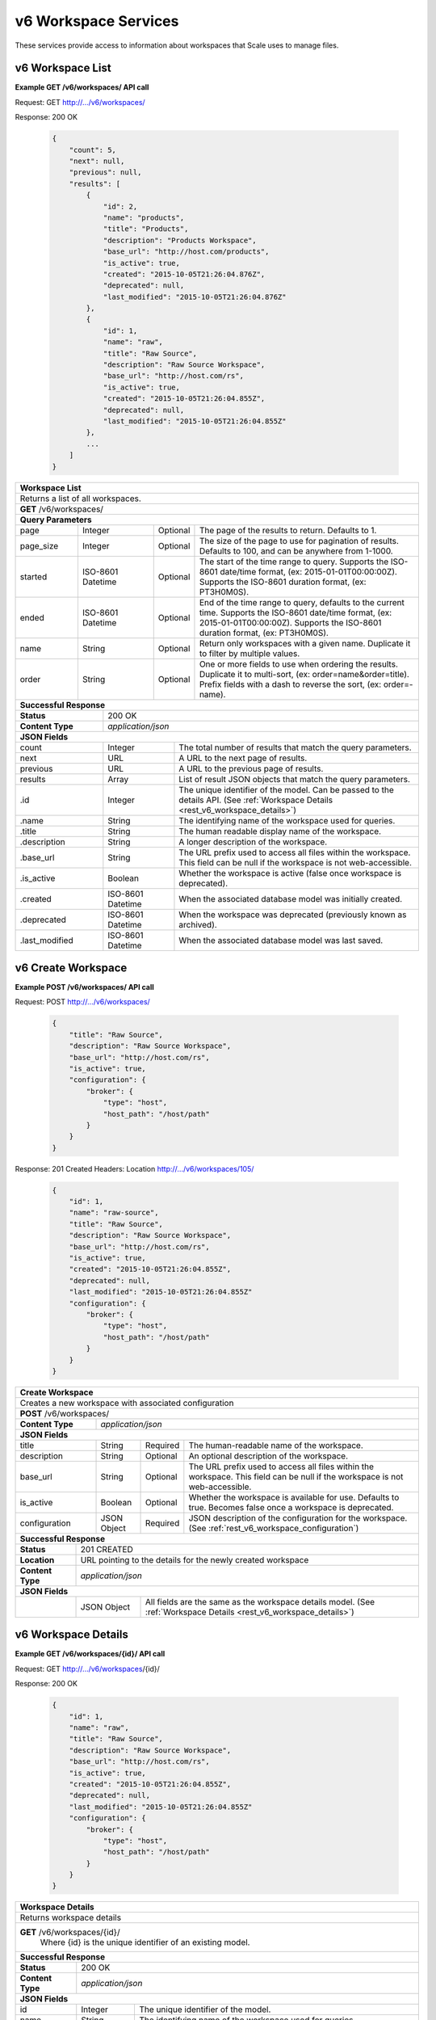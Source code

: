 
.. _rest_v6_workspace:

v6 Workspace Services
=====================

These services provide access to information about workspaces that Scale uses to manage files.

.. _rest_v6_workspace_list:

v6 Workspace List
-----------------

**Example GET /v6/workspaces/ API call**

Request: GET http://.../v6/workspaces/

Response: 200 OK

 .. code-block:: javascript

    {
        "count": 5,
        "next": null,
        "previous": null,
        "results": [
            {
                "id": 2,
                "name": "products",
                "title": "Products",
                "description": "Products Workspace",
                "base_url": "http://host.com/products",
                "is_active": true,
                "created": "2015-10-05T21:26:04.876Z",
                "deprecated": null,
                "last_modified": "2015-10-05T21:26:04.876Z"
            },
            {
                "id": 1,
                "name": "raw",
                "title": "Raw Source",
                "description": "Raw Source Workspace",
                "base_url": "http://host.com/rs",
                "is_active": true,
                "created": "2015-10-05T21:26:04.855Z",
                "deprecated": null,
                "last_modified": "2015-10-05T21:26:04.855Z"
            },
            ...
        ]
    }

+-------------------------------------------------------------------------------------------------------------------------+
| **Workspace List**                                                                                                      |
+=========================================================================================================================+
| Returns a list of all workspaces.                                                                                       |
+-------------------------------------------------------------------------------------------------------------------------+
| **GET** /v6/workspaces/                                                                                                 |
+-------------------------------------------------------------------------------------------------------------------------+
| **Query Parameters**                                                                                                    |
+--------------------+-------------------+----------+---------------------------------------------------------------------+
| page               | Integer           | Optional | The page of the results to return. Defaults to 1.                   |
+--------------------+-------------------+----------+---------------------------------------------------------------------+
| page_size          | Integer           | Optional | The size of the page to use for pagination of results.              |
|                    |                   |          | Defaults to 100, and can be anywhere from 1-1000.                   |
+--------------------+-------------------+----------+---------------------------------------------------------------------+
| started            | ISO-8601 Datetime | Optional | The start of the time range to query.                               |
|                    |                   |          | Supports the ISO-8601 date/time format, (ex: 2015-01-01T00:00:00Z). |
|                    |                   |          | Supports the ISO-8601 duration format, (ex: PT3H0M0S).              |
+--------------------+-------------------+----------+---------------------------------------------------------------------+
| ended              | ISO-8601 Datetime | Optional | End of the time range to query, defaults to the current time.       |
|                    |                   |          | Supports the ISO-8601 date/time format, (ex: 2015-01-01T00:00:00Z). |
|                    |                   |          | Supports the ISO-8601 duration format, (ex: PT3H0M0S).              |
+--------------------+-------------------+----------+---------------------------------------------------------------------+
| name               | String            | Optional | Return only workspaces with a given name.                           |
|                    |                   |          | Duplicate it to filter by multiple values.                          |
+--------------------+-------------------+----------+---------------------------------------------------------------------+
| order              | String            | Optional | One or more fields to use when ordering the results.                |
|                    |                   |          | Duplicate it to multi-sort, (ex: order=name&order=title).           |
|                    |                   |          | Prefix fields with a dash to reverse the sort, (ex: order=-name).   |
+--------------------+-------------------+----------+---------------------------------------------------------------------+
| **Successful Response**                                                                                                 |
+--------------------------+----------------------------------------------------------------------------------------------+
| **Status**               | 200 OK                                                                                       |
+--------------------------+----------------------------------------------------------------------------------------------+
| **Content Type**         | *application/json*                                                                           |
+--------------------------+----------------------------------------------------------------------------------------------+
| **JSON Fields**                                                                                                         |
+--------------------------+-------------------+--------------------------------------------------------------------------+
| count                    | Integer           | The total number of results that match the query parameters.             |
+--------------------------+-------------------+--------------------------------------------------------------------------+
| next                     | URL               | A URL to the next page of results.                                       |
+--------------------------+-------------------+--------------------------------------------------------------------------+
| previous                 | URL               | A URL to the previous page of results.                                   |
+--------------------------+-------------------+--------------------------------------------------------------------------+
| results                  | Array             | List of result JSON objects that match the query parameters.             |
+--------------------------+-------------------+--------------------------------------------------------------------------+
| .id                      | Integer           | The unique identifier of the model. Can be passed to the details API.    |
|                          |                   | (See :ref:`Workspace Details <rest_v6_workspace_details>`)               |
+--------------------------+-------------------+--------------------------------------------------------------------------+
| .name                    | String            | The identifying name of the workspace used for queries.                  |
+--------------------------+-------------------+--------------------------------------------------------------------------+
| .title                   | String            | The human readable display name of the workspace.                        |
+--------------------------+-------------------+--------------------------------------------------------------------------+
| .description             | String            | A longer description of the workspace.                                   |
+--------------------------+-------------------+--------------------------------------------------------------------------+
| .base_url                | String            | The URL prefix used to access all files within the workspace.            |
|                          |                   | This field can be null if the workspace is not web-accessible.           |
+--------------------------+-------------------+--------------------------------------------------------------------------+
| .is_active               | Boolean           | Whether the workspace is active (false once workspace is deprecated).    |
+--------------------------+-------------------+--------------------------------------------------------------------------+
| .created                 | ISO-8601 Datetime | When the associated database model was initially created.                |
+--------------------------+-------------------+--------------------------------------------------------------------------+
| .deprecated              | ISO-8601 Datetime | When the workspace was deprecated (previously known as archived).        |
+--------------------------+-------------------+--------------------------------------------------------------------------+
| .last_modified           | ISO-8601 Datetime | When the associated database model was last saved.                       |
+--------------------------+-------------------+--------------------------------------------------------------------------+


.. _rest_v6_workspace_create:

v6 Create Workspace
-------------------

**Example POST /v6/workspaces/ API call**

Request: POST http://.../v6/workspaces/

 .. code-block:: javascript

    {
        "title": "Raw Source",
        "description": "Raw Source Workspace",
        "base_url": "http://host.com/rs",
        "is_active": true,
        "configuration": {
            "broker": {
                "type": "host",
                "host_path": "/host/path"
            }
        }
    }

Response: 201 Created
Headers:
Location http://.../v6/workspaces/105/

 .. code-block:: javascript

    {
        "id": 1,
        "name": "raw-source",
        "title": "Raw Source",
        "description": "Raw Source Workspace",
        "base_url": "http://host.com/rs",
        "is_active": true,
        "created": "2015-10-05T21:26:04.855Z",
        "deprecated": null,
        "last_modified": "2015-10-05T21:26:04.855Z"
        "configuration": {
            "broker": {
                "type": "host",
                "host_path": "/host/path"
            }
        }
    }

+-------------------------------------------------------------------------------------------------------------------------+
| **Create Workspace**                                                                                                    |
+=========================================================================================================================+
| Creates a new workspace with associated configuration                                                                   |
+-------------------------------------------------------------------------------------------------------------------------+
| **POST** /v6/workspaces/                                                                                                |
+-------------------------+-----------------------------------------------------------------------------------------------+
| **Content Type**        | *application/json*                                                                            |
+-------------------------+-----------------------------------------------------------------------------------------------+
| **JSON Fields**                                                                                                         |
+-------------------------+-------------------+----------+----------------------------------------------------------------+
| title                   | String            | Required | The human-readable name of the workspace.                      |
+-------------------------+-------------------+----------+----------------------------------------------------------------+
| description             | String            | Optional | An optional description of the workspace.                      |
+-------------------------+-------------------+----------+----------------------------------------------------------------+
| base_url                | String            | Optional | The URL prefix used to access all files within the workspace.  |
|                         |                   |          | This field can be null if the workspace is not web-accessible. |
+-------------------------+-------------------+----------+----------------------------------------------------------------+
| is_active               | Boolean           | Optional | Whether the workspace is available for use. Defaults to true.  |
|                         |                   |          | Becomes false once a workspace is deprecated.                  |
+-------------------------+-------------------+----------+----------------------------------------------------------------+
| configuration           | JSON Object       | Required | JSON description of the configuration for the workspace.       |
|                         |                   |          | (See :ref:`rest_v6_workspace_configuration`)                   |
+-------------------------+-------------------+----------+----------------------------------------------------------------+
| **Successful Response**                                                                                                 |
+--------------------+----------------------------------------------------------------------------------------------------+
| **Status**         | 201 CREATED                                                                                        |
+--------------------+----------------------------------------------------------------------------------------------------+
| **Location**       | URL pointing to the details for the newly created workspace                                        |
+--------------------+----------------------------------------------------------------------------------------------------+
| **Content Type**   | *application/json*                                                                                 |
+--------------------+----------------------------------------------------------------------------------------------------+
| **JSON Fields**                                                                                                         |
+--------------------+-------------------+--------------------------------------------------------------------------------+
|                    | JSON Object       | All fields are the same as the workspace details model.                        |
|                    |                   | (See :ref:`Workspace Details <rest_v6_workspace_details>`)                     |
+--------------------+-------------------+--------------------------------------------------------------------------------+


.. _rest_v6_workspace_details:

v6 Workspace Details
--------------------

**Example GET /v6/workspaces/{id}/ API call**

Request: GET http://.../v6/workspaces/{id}/

Response: 200 OK

 .. code-block:: javascript

    {
        "id": 1,
        "name": "raw",
        "title": "Raw Source",
        "description": "Raw Source Workspace",
        "base_url": "http://host.com/rs",
        "is_active": true,
        "created": "2015-10-05T21:26:04.855Z",
        "deprecated": null,
        "last_modified": "2015-10-05T21:26:04.855Z"
        "configuration": {
            "broker": {
                "type": "host",
                "host_path": "/host/path"
            }
        }
    }

+-------------------------------------------------------------------------------------------------------------------------+
| **Workspace Details**                                                                                                   |
+=========================================================================================================================+
| Returns workspace details                                                                                               |
+-------------------------------------------------------------------------------------------------------------------------+
| **GET** /v6/workspaces/{id}/                                                                                            |
|         Where {id} is the unique identifier of an existing model.                                                       |
+-------------------------------------------------------------------------------------------------------------------------+
| **Successful Response**                                                                                                 |
+--------------------------+-------------------+--------------------------------------------------------------------------+
| **Status**               | 200 OK                                                                                       |
+--------------------------+-------------------+--------------------------------------------------------------------------+
| **Content Type**         | *application/json*                                                                           |
+--------------------------+-------------------+--------------------------------------------------------------------------+
| **JSON Fields**                                                                                                         |
+--------------------------+-------------------+--------------------------------------------------------------------------+
| id                       | Integer           | The unique identifier of the model.                                      |
+--------------------------+-------------------+--------------------------------------------------------------------------+
| name                     | String            | The identifying name of the workspace used for queries.                  |
+--------------------------+-------------------+--------------------------------------------------------------------------+
| title                    | String            | The human readable display name of the workspace.                        |
+--------------------------+-------------------+--------------------------------------------------------------------------+
| description              | String            | A longer description of the workspace.                                   |
+--------------------------+-------------------+--------------------------------------------------------------------------+
| base_url                 | String            | The URL prefix used to access all files within the workspace.            |
|                          |                   | This field can be null if the workspace is not web-accessible.           |
+--------------------------+-------------------+--------------------------------------------------------------------------+
| is_active                | Boolean           | Whether the workspace is active (false once workspace is deprecated).    |
+--------------------------+-------------------+--------------------------------------------------------------------------+
| created                  | ISO-8601 Datetime | When the associated database model was initially created.                |
+--------------------------+-------------------+--------------------------------------------------------------------------+
| deprecated               | ISO-8601 Datetime | When the workspace was deprecated (previously known as archived).        |
+--------------------------+-------------------+--------------------------------------------------------------------------+
| last_modified            | ISO-8601 Datetime | When the associated database model was last saved.                       |
+--------------------------+-------------------+--------------------------------------------------------------------------+
| configuration            | JSON Object       | JSON configuration with attributes specific to the type of workspace.    |
|                          |                   | (See :ref:`rest_v6_workspace_configuration`)                             |
+--------------------------+-------------------+--------------------------------------------------------------------------+

.. _rest_v6_workspace_validate:

v6 Validate Workspace
---------------------

**Example POST /v6/workspaces/validation/ API call**

Request: POST http://.../v6/workspaces/validation/

 .. code-block:: javascript

    {
        "name": "raw-source",
        "title": "Raw Source",
        "description": "Raw Source Workspace",
        "base_url": "http://host.com/rs",
        "is_active": true,
        "configuration": {
            "broker": {
                "type": "host",
                "host_path": "/host/path"
            }
        }
    }

Response: 200 OK

.. code-block:: javascript

   {
      "is_valid": true,
      "errors": [],
      "warnings": [{"name": "broker_type", "description": "Changing the broker type may disrupt queued/running jobs."}],
   }

+-------------------------------------------------------------------------------------------------------------------------+
| **Validate Workspace**                                                                                                  |
+=========================================================================================================================+
| Validates a new workspace configuration without actually saving it                                                      |
+-------------------------------------------------------------------------------------------------------------------------+
| **POST** /v6/workspaces/validation/                                                                                     |
+-------------------------+-----------------------------------------------------------------------------------------------+
| **Content Type**        | *application/json*                                                                            |
+-------------------------+-----------------------------------------------------------------------------------------------+
| **JSON Fields**                                                                                                         |
+-------------------------+-------------------+----------+----------------------------------------------------------------+
| name                    | String            | Optional | The identifying name of an existing workspace. Used to validate|
|                         |                   |          | changes to existing workspaces.                                |
+-------------------------+-------------------+----------+----------------------------------------------------------------+
| title                   | String            | Required | The human-readable name of the workspace.                      |
+-------------------------+-------------------+----------+----------------------------------------------------------------+
| description             | String            | Optional | An optional description of the workspace.                      |
+-------------------------+-------------------+----------+----------------------------------------------------------------+
| base_url                | String            | Optional | The URL prefix used to access all files within the workspace.  |
|                         |                   |          | This field can be null if the workspace is not web-accessible. |
+-------------------------+-------------------+----------+----------------------------------------------------------------+
| is_active               | Boolean           | Optional | Whether the workspace is available for use. Defaults to true.  |
|                         |                   |          | Becomes false once a workspace is deprecated.                  |
+-------------------------+-------------------+----------+----------------------------------------------------------------+
| configuration           | JSON Object       | Required | JSON description of the configuration for the workspace.       |
|                         |                   |          | (See :ref:`rest_v6_workspace_configuration`)                   |
+-------------------------+-------------------+----------+----------------------------------------------------------------+
| **Successful Response**                                                                                                 |
+--------------------+----------------------------------------------------------------------------------------------------+
| **Status**         | 200 OK                                                                                             |
+--------------------+----------------------------------------------------------------------------------------------------+
| **Content Type**   | *application/json*                                                                                 |
+--------------------+----------------------------------------------------------------------------------------------------+
| **JSON Fields**                                                                                                         |
+--------------------+---------------------+------------------------------------------------------------------------------+
| is_valid           | Boolean           | Indicates if the given fields were valid for creating a new workspace. If this |
|                    |                   | is true, then submitting the same fields to the /workspaces/ API will          |
|                    |                   | successfully create a new workspace.                                           |
+--------------------+-------------------+--------------------------------------------------------------------------------+
| errors             | Array             | Lists any errors causing *is_valid* to be false. The errors are JSON objects   |
|                    |                   | with *name* and *description* string fields.                                   |
+--------------------+-------------------+--------------------------------------------------------------------------------+
| warnings           | Array             | A list of warnings discovered during validation.                               |
+--------------------+-------------------+--------------------------------------------------------------------------------+
| .id                | String            | An identifier for the warning.                                                 |
+--------------------+-------------------+--------------------------------------------------------------------------------+
| .details           | String            | A human-readable description of the problem.                                   |
+--------------------+-------------------+--------------------------------------------------------------------------------+


.. _rest_v6_workspace_edit:

v6 Edit Workspace
-----------------

**Example POST /v6/workspaces/{id}/ API call**

Request: POST http://.../v6/workspaces/{id}/

 .. code-block:: javascript

    {
        "title": "Raw Source",
        "description": "Raw Source Workspace",
        "base_url": "http://host.com/rs",
        "is_active": true,
        "configuration": {
            "broker": {
                "type": "host",
                "host_path": "/host/path"
            }
        }
    }

Response: 204 NO CONTENT

+-------------------------------------------------------------------------------------------------------------------------+
| **Edit Workspace**                                                                                                      |
+=========================================================================================================================+
| Edits an existing workspace with associated configuration                                                               |
+-------------------------------------------------------------------------------------------------------------------------+
| **PATCH** /v6/workspaces/{id}/                                                                                          |
|           Where {id} is the unique identifier of an existing model.                                                     |
+-------------------------+-----------------------------------------------------------------------------------------------+
| **Content Type**        | *application/json*                                                                            |
+-------------------------+-----------------------------------------------------------------------------------------------+
| **JSON Fields**                                                                                                         |
+-------------------------+-------------------+----------+----------------------------------------------------------------+
| title                   | String            | Optional | The human-readable name of the workspace.                      |
+-------------------------+-------------------+----------+----------------------------------------------------------------+
| description             | String            | Optional | An optional description of the workspace.                      |
+-------------------------+-------------------+----------+----------------------------------------------------------------+
| base_url                | String            | Optional | The URL prefix used to access all files within the workspace.  |
|                         |                   |          | This field can be null if the workspace is not web-accessible. |
+-------------------------+-------------------+----------+----------------------------------------------------------------+
| is_active               | Boolean           | Optional | Whether the workspace is available for use. Defaults to true.  |
|                         |                   |          | Becomes false once a workspace is deprecated.                  |
+-------------------------+-------------------+----------+----------------------------------------------------------------+
| configuration           | JSON Object       | Optional | JSON description of the configuration for the workspace.       |
|                         |                   |          | (See :ref:`rest_v6_workspace_configuration`)                   |
+-------------------------+-------------------+----------+----------------------------------------------------------------+
| **Successful Response**                                                                                                 |
+--------------------+----------------------------------------------------------------------------------------------------+
| **Status**         | 204 NO CONTENT                                                                                     |
+--------------------+----------------------------------------------------------------------------------------------------+

.. _rest_v6_workspace_configuration:

Workspace Configuration JSON
----------------------------

A workspace configuration JSON describes a set of configuration settings for a workspace.

**Example host configuration:**

.. code-block:: javascript

    {
       "broker": {
          "type": "host",
          "host_path": "/the/absolute/host/path"
       }
    }

**Example NFS configuration:**

.. code-block:: javascript

    {
       "broker": {
          "type": "nfs",
          "nfs_path": "host:/my/path"
       }
    }

**Example S3 configuration:**

.. code-block:: javascript

    {
       "broker": {
          "type": "s3",
          "bucket_name": "my_bucket.domain.com",
          "credentials": {
             "access_key_id": "AKIAIOSFODNN7EXAMPLE",
             "secret_access_key": "wJalrXUtnFEMI/K7MDENG/bPxRfiCYEXAMPLEKEY"
          },
          "host_path": "/my_bucket",
          "region_name": "us-east-1"
       }
    }

+-----------------------------------------------------------------------------------------------------------------------------+
| **Workspace Configuration**                                                                                                 |
+============================+================+==========+====================================================================+
| workspace                  | String         | Required | String that specifies the name of the workspace that is being      |
|                            |                |          | scanned. The type of the workspace (its broker type) will determine|
|                            |                |          | which types of scanner can be used.                                |
+----------------------------+----------------+----------+--------------------------------------------------------------------+
| broker                     | JSON Object    | Required | JSON object representing the type and configuration of the broker  |
+----------------------------+----------------+----------+--------------------------------------------------------------------+
| .type                      | String         | Required | The type of the broker. Choices are 'host', 'nfs' or 's3'          |
+----------------------------+----------------+----------+--------------------------------------------------------------------+
| .host_path                 | String         | Required | (host) Specifies the absolute path of the host’s local directory   |
|                            |                |          | that should be mounted into a job’s container in order to access   |
|                            |                |          | the workspace’s files.                                             |
+----------------------------+----------------+----------+--------------------------------------------------------------------+
| .nfs_path                  | String         | Required | (nfs) Specifies the remote NFS path to use for storing and gettting|
|                            |                |          | the workspace files. It should be in the format host:/path.        |
+----------------------------+----------------+----------+--------------------------------------------------------------------+
| .bucket_name               | String         | Required | (s3) Specifies the globally unique name of a storage bucket within |
|                            |                |          | S3. The bucket should be created before attempting to use it here. |
+----------------------------+----------------+----------+--------------------------------------------------------------------+
| .credentials               | JSON Object    | Optional | (s3) JSON object that provides the necessary information to access |
|                            |                |          | the bucket. This attribute should be omitted when using IAM        |
|                            |                |          | role-based security. If it is included for key-based security, then|
|                            |                |          | both sub-attributes must be included. An IAM account should be     |
|                            |                |          | created and granted the appropriate permissions to the bucket      |
|                            |                |          | before attempting to use it here.                                  |
+----------------------------+----------------+----------+--------------------------------------------------------------------+
| ..access_key_id            | String         | Optional | (s3) Unique identifier for the user account in IAM that will be    |
|                            |                |          | used as a proxy for read and write operations within Scale.        |
+----------------------------+----------------+----------+--------------------------------------------------------------------+
| ..secret_access_key        | String         | Required | (s3) Generated token that the system can use to prove it should be |
|                            |                |          | able to make requests on behalf of the associated IAM account      |
|                            |                |          | without requiring the actual password used by that account.        |
+----------------------------+----------------+----------+--------------------------------------------------------------------+
| .host_path                 | String         | Optional | Adds S3 workspace support for locally mounted buckets and partial  |
|                            |                |          | file read-only access. If a FUSE file system (such as s3fs or      |
|                            |                |          | goofys) mounts the S3 bucket at the host_path location on all      |
|                            |                |          | nodes, an alternative to downloading large files is available to   |
|                            |                |          | jobs that use only portions of a file. The job interface must      |
|                            |                |          | indicate partial equal to true for any input files to take         |
|                            |                |          | advantage of host_path. Only read operations are performed using   |
|                            |                |          | the mount, all write operations will use the S3 REST API.          |
+----------------------------+----------------+----------+--------------------------------------------------------------------+
| .region_name               | String         | Optional | (s3) AWS region where the SQS Queue is located. This is not always |
|                            |                |          | required, as environment variables or configuration files could    |
|                            |                |          | set the default region, but it is a highly recommended setting for |
|                            |                |          | explicitly indicating the SQS region.                              |
+----------------------------+----------------+----------+--------------------------------------------------------------------+